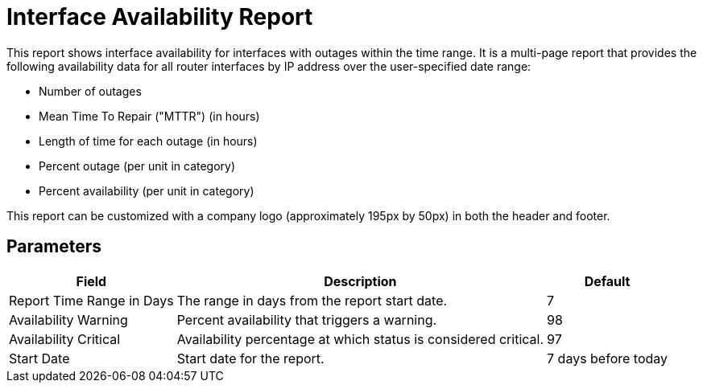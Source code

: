 [[interface-avail-report]]
= Interface Availability Report


This report shows interface availability for interfaces with outages within the time range.
It is a multi-page report that provides the following availability data for all router interfaces by IP address over the user-specified date range:

* Number of outages
* Mean Time To Repair ("MTTR") (in hours)
* Length of time for each outage (in hours)
* Percent outage (per unit in category)
* Percent availability (per unit in category)

//QUESTION: Need to validate explanation of the last two, in the summary chart at the end, are these averages over the entire period or per day?

This report can be customized with a company logo (approximately 195px by 50px) in both the header and footer.

== Parameters

[options="header, autowidth"]
[cols="1,2,3"]

|===
| Field
| Description
| Default

| Report Time Range in Days
| The range in days from the report start date.
| 7

| Availability Warning
| Percent availability that triggers a warning.
| 98

| Availability Critical
| Availability percentage at which status is considered critical.
| 97

| Start Date
| Start date for the report.
| 7 days before today

|===